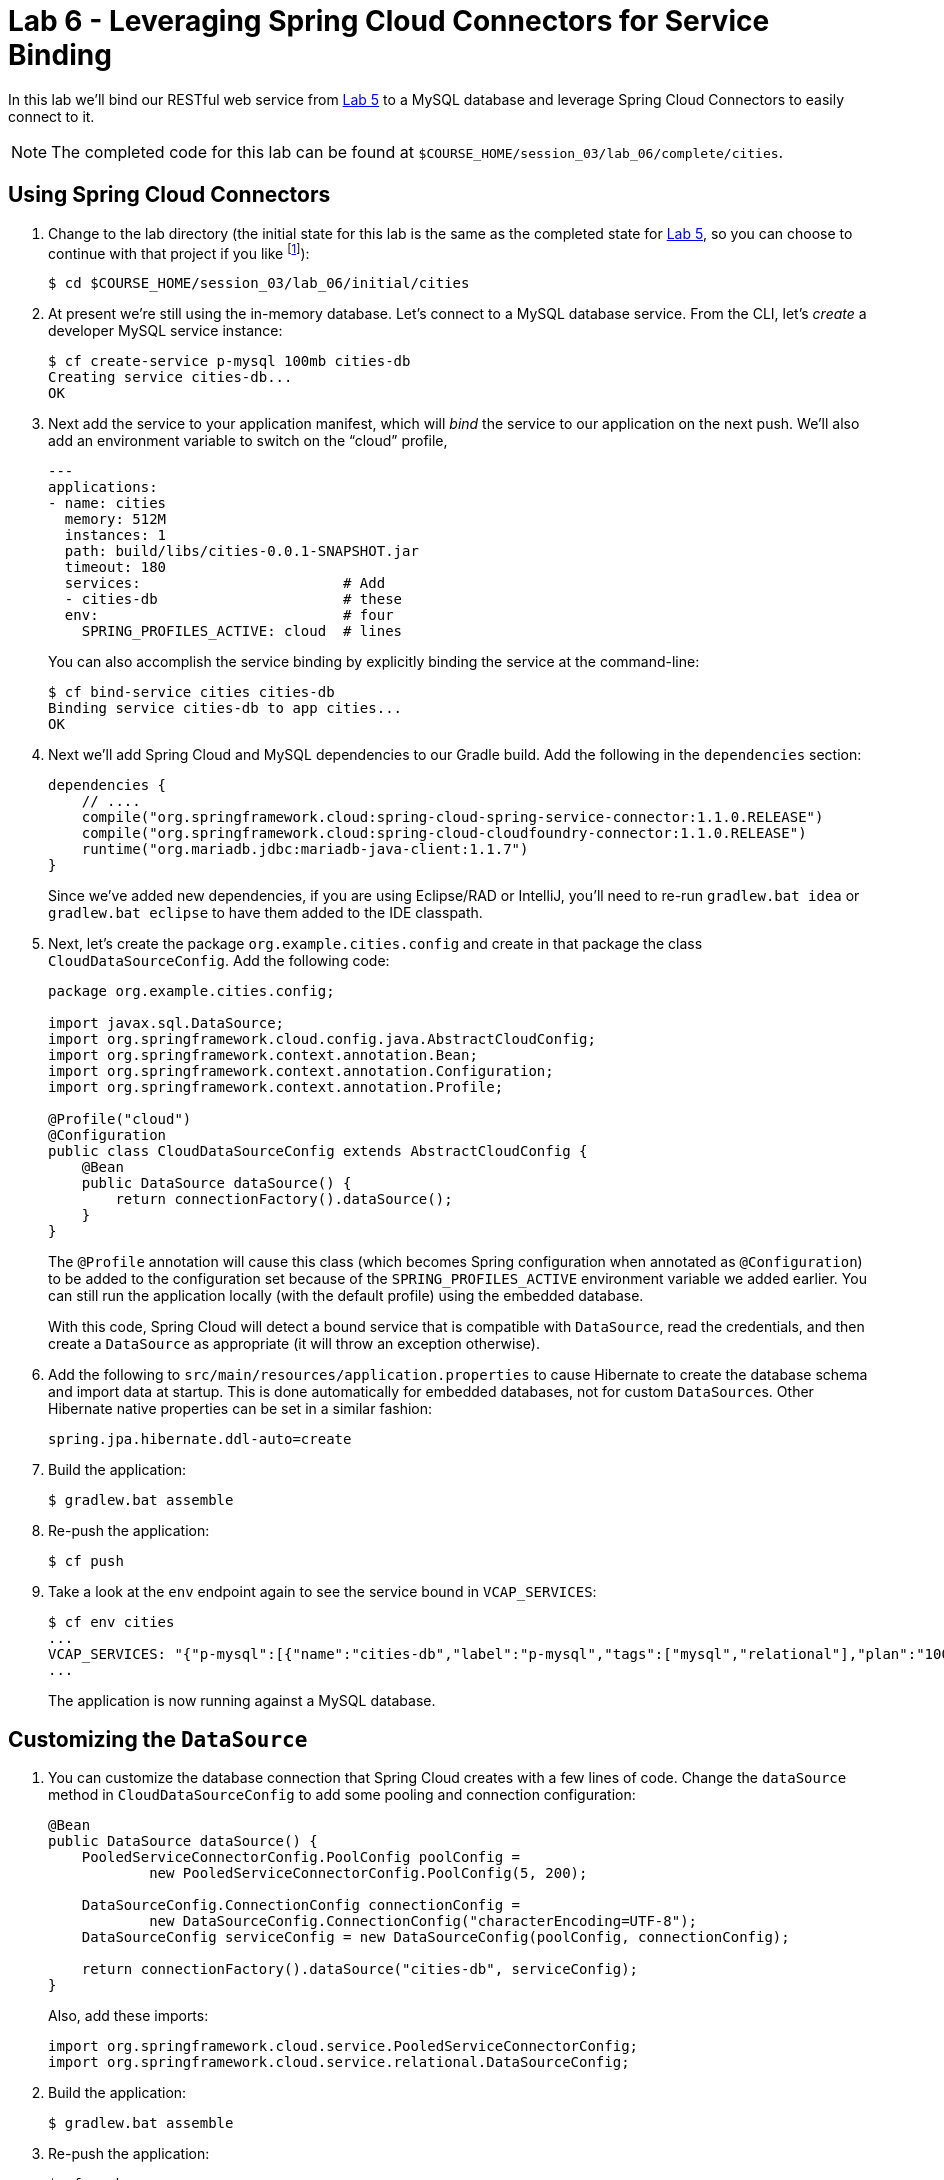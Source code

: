 :compat-mode:
= Lab 6 - Leveraging Spring Cloud Connectors for Service Binding

In this lab we'll bind our RESTful web service from link:../lab_05/lab_05.adoc[Lab 5] to a MySQL database and leverage Spring Cloud Connectors to easily connect to it.

NOTE: The completed code for this lab can be found at `$COURSE_HOME/session_03/lab_06/complete/cities`.

== Using Spring Cloud Connectors

. Change to the lab directory (the initial state for this lab is the same as the completed state for link:../lab_05/lab_05.html[Lab 5], so you can choose to continue with that project if you like footnote:[However, please use the copy of `import.sql` found in the `lab_06/initial/cities/src/main/resources` directory. It is a subset of the original dataset, which is necessary because we are using a free tier database service.]):
+
----
$ cd $COURSE_HOME/session_03/lab_06/initial/cities
----

. At present we're still using the in-memory database. Let's connect to a MySQL database service.
From the CLI, let's _create_ a developer MySQL service instance:
+
[source,bash]
----
$ cf create-service p-mysql 100mb cities-db
Creating service cities-db...
OK
----

. Next add the service to your application manifest, which will _bind_ the service to our application on the next push. We'll also add an environment variable to switch on the ``cloud'' profile,
+
[source,yml]
----
---
applications:
- name: cities
  memory: 512M
  instances: 1
  path: build/libs/cities-0.0.1-SNAPSHOT.jar
  timeout: 180
  services:                        # Add
  - cities-db                      # these
  env:                             # four
    SPRING_PROFILES_ACTIVE: cloud  # lines
----
+
You can also accomplish the service binding by explicitly binding the service at the command-line:
+
[source,bash]
----
$ cf bind-service cities cities-db
Binding service cities-db to app cities...
OK
----

. Next we'll add Spring Cloud and MySQL dependencies to our Gradle build. Add the following in the +dependencies+ section:
+
[source,groovy]
----
dependencies {
    // ....
    compile("org.springframework.cloud:spring-cloud-spring-service-connector:1.1.0.RELEASE")
    compile("org.springframework.cloud:spring-cloud-cloudfoundry-connector:1.1.0.RELEASE")
    runtime("org.mariadb.jdbc:mariadb-java-client:1.1.7")
}
----
+
Since we've added new dependencies, if you are using Eclipse/RAD or IntelliJ, you'll need to re-run +gradlew.bat idea+ or +gradlew.bat eclipse+ to have them added to the IDE classpath.

. Next, let's create the package +org.example.cities.config+ and create in that package the class +CloudDataSourceConfig+. Add the following code:
+
[source,java]
----
package org.example.cities.config;

import javax.sql.DataSource;
import org.springframework.cloud.config.java.AbstractCloudConfig;
import org.springframework.context.annotation.Bean;
import org.springframework.context.annotation.Configuration;
import org.springframework.context.annotation.Profile;

@Profile("cloud")
@Configuration
public class CloudDataSourceConfig extends AbstractCloudConfig {
    @Bean
    public DataSource dataSource() {
        return connectionFactory().dataSource();
    }
}
----
+
The +@Profile+ annotation will cause this class (which becomes Spring configuration when annotated as +@Configuration+) to be added to the configuration set because of the +SPRING_PROFILES_ACTIVE+ environment variable we added earlier. You can still run the application locally (with the default profile) using the embedded database.
+
With this code, Spring Cloud will detect a bound service that is compatible with +DataSource+, read the credentials, and then create a +DataSource+ as appropriate (it will throw an exception otherwise).

. Add the following to +src/main/resources/application.properties+ to cause Hibernate to create the database schema and import data at startup. This is done automatically for embedded databases, not for custom ++DataSource++s. Other Hibernate native properties can be set in a similar fashion:
+
[source,java]
----
spring.jpa.hibernate.ddl-auto=create
----

. Build the application:
+
[source,bash]
----
$ gradlew.bat assemble
----

. Re-push the application:
+
[source,bash]
----
$ cf push
----

. Take a look at the +env+ endpoint again to see the service bound in +VCAP_SERVICES+:
+
[source,bash]
----
$ cf env cities
...
VCAP_SERVICES: "{"p-mysql":[{"name":"cities-db","label":"p-mysql","tags":["mysql","relational"],"plan":"100mb-dev","credentials":{"hostname":"192.168.8.210","port":3306,"name":"cf_c35b685f_00e6_43e9_bed0_67210f562dd9","username":"ru6zHmkfacgv6I3p","password":"cGJArKXEcUPBNXer","uri":"mysql://ru6zHmkfacgv6I3p:cGJArKXEcUPBNXer@192.168.8.210:3306/cf_c35b685f_00e6_43e9_bed0_67210f562dd9?reconnect=true","jdbcUrl":"jdbc:mysql://192.168.8.210:3306/cf_c35b685f_00e6_43e9_bed0_67210f562dd9?user=ru6zHmkfacgv6I3p&password=cGJArKXEcUPBNXer"}}]}",
...
----
The application is now running against a MySQL database.

== Customizing the +DataSource+

. You can customize the database connection that Spring Cloud creates with a few lines of code. Change the +dataSource+ method in +CloudDataSourceConfig+ to add some pooling and connection configuration:
+
[source,java]
----
@Bean
public DataSource dataSource() {
    PooledServiceConnectorConfig.PoolConfig poolConfig =
            new PooledServiceConnectorConfig.PoolConfig(5, 200);

    DataSourceConfig.ConnectionConfig connectionConfig =
            new DataSourceConfig.ConnectionConfig("characterEncoding=UTF-8");
    DataSourceConfig serviceConfig = new DataSourceConfig(poolConfig, connectionConfig);

    return connectionFactory().dataSource("cities-db", serviceConfig);
}
----
+
Also, add these imports:
+
[source,java]
----
import org.springframework.cloud.service.PooledServiceConnectorConfig;
import org.springframework.cloud.service.relational.DataSourceConfig;
----
+
. Build the application:
+
[source,bash]
----
$ gradlew.bat assemble
----

. Re-push the application:
+
[source,bash]
----
$ cf push
----

== Clean Up

Issue the following commands to delete the cities application and its database.

. Delete the `cities` application:
+
----
$ cf d cities

Really delete the app cities?> y
Deleting app cities in org oreilly-class / space instructor as mstine@pivotal.io...
'OK
----

. Delete the `cities-db` service:
+
----
$ cf ds cities-db

Really delete the service cities-db?> y
Deleting service cf-scale-boot-logs in org oreilly-class / space instructor as mstine@pivotal.io...
OK
----

link:/README.md#course-materials[Course Materials home] | link:/session_03/lab_05/lab_05.adoc[Lab 5 - Build a Hypermedia-Driven RESTful Web Service with Spring Data REST] | link:/session_04/lab_07/lab_07.adoc[Lab 7 - Introspection, Monitoring, and Metrics using Spring Boot Actuator]

